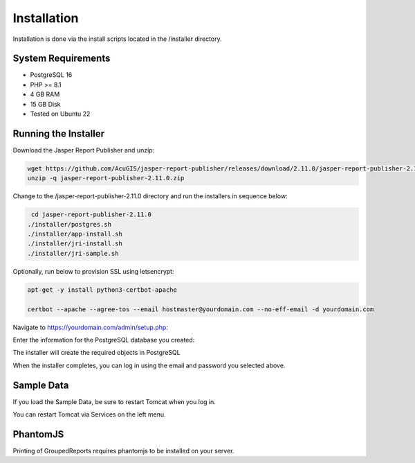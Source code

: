 ************
Installation
************

Installation is done via the install scripts located in the /installer directory.

System Requirements
=======================
* PostgreSQL 16
* PHP >= 8.1
* 4 GB RAM
* 15 GB Disk
* Tested on Ubuntu 22

Running the Installer
=======================

Download the Jasper Report Publisher and unzip:

.. code-block:: console

    wget https://github.com/AcuGIS/jasper-report-publisher/releases/download/2.11.0/jasper-report-publisher-2.11.0.zip
    unzip -q jasper-report-publisher-2.11.0.zip
    

Change to the /jasper-report-publisher-2.11.0 directory and run the installers in sequence below:

.. code-block:: console
 
    cd jasper-report-publisher-2.11.0
   ./installer/postgres.sh
   ./installer/app-install.sh
   ./installer/jri-install.sh
   ./installer/jri-sample.sh

Optionally, run below to provision SSL using letsencrypt:

.. code-block:: console

   apt-get -y install python3-certbot-apache

   certbot --apache --agree-tos --email hostmaster@yourdomain.com --no-eff-email -d yourdomain.com


Navigate to https://yourdomain.com/admin/setup.php:

.. image:: _static/install-1.png

Enter the information for the PostgreSQL database you created:

.. image:: _static/install-screen-2.png

The installer will create the required objects in PostgreSQL

When the installer completes, you can log in using the email and password you selected above.

.. image:: _static/install-3.png


Sample Data
===================

If you load the Sample Data, be sure to restart Tomcat when you log in.

You can restart Tomcat via Services on the left menu.

PhantomJS
===================

Printing of GroupedReports requires phantomjs to be installed on your server.



